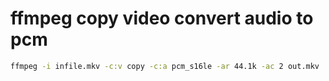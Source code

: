#+STARTUP: content
#+OPTIONS: num:nil
#+OPTIONS: author:nil

* ffmpeg copy video convert audio to pcm

#+BEGIN_SRC sh
ffmpeg -i infile.mkv -c:v copy -c:a pcm_s16le -ar 44.1k -ac 2 out.mkv
#+END_SRC

